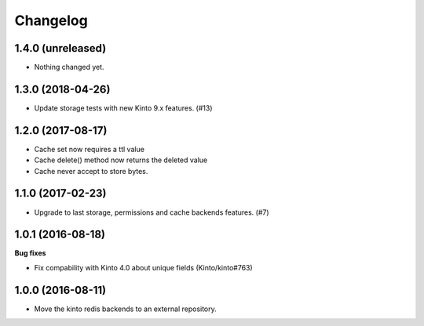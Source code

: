 Changelog
=========


1.4.0 (unreleased)
------------------

- Nothing changed yet.


1.3.0 (2018-04-26)
------------------

- Update storage tests with new Kinto 9.x features. (#13)


1.2.0 (2017-08-17)
------------------

- Cache set now requires a ttl value
- Cache delete() method now returns the deleted value
- Cache never accept to store bytes.


1.1.0 (2017-02-23)
------------------

- Upgrade to last storage, permissions and cache backends features. (#7)


1.0.1 (2016-08-18)
------------------

**Bug fixes**

- Fix compability with Kinto 4.0 about unique fields (Kinto/kinto#763)


1.0.0 (2016-08-11)
------------------

- Move the kinto redis backends to an external repository.
